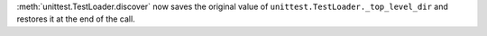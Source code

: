 :meth:`unittest.TestLoader.discover` now saves the original value of
``unittest.TestLoader._top_level_dir`` and restores it at the end of the
call.
